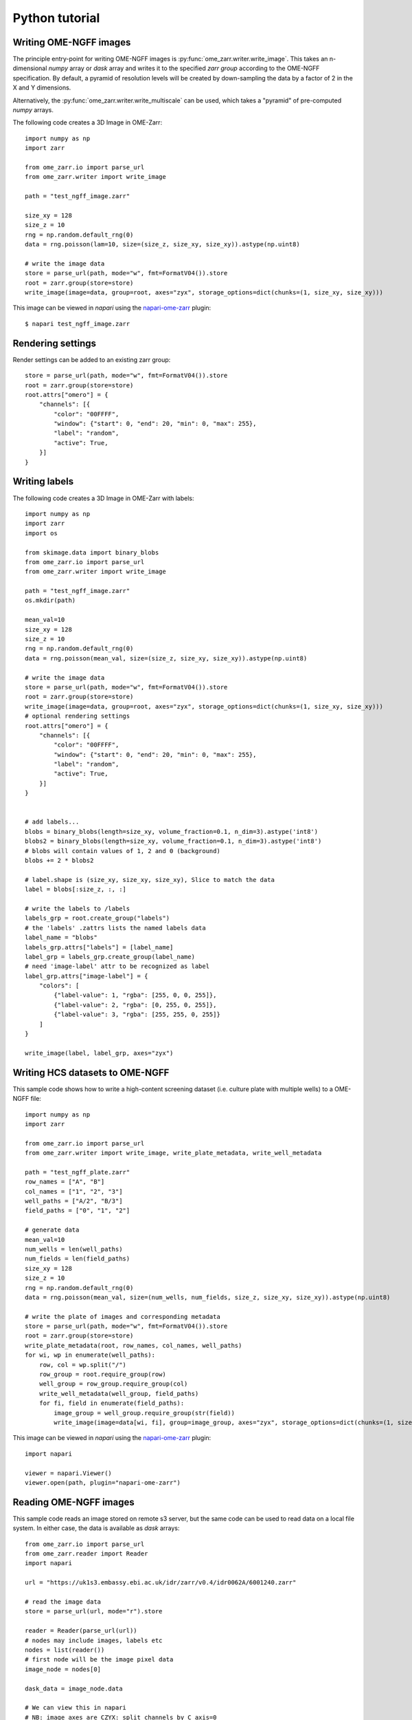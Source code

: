 Python tutorial
===============

Writing OME-NGFF images
-----------------------

The principle entry-point for writing OME-NGFF images is :py:func:`ome_zarr.writer.write_image`.
This takes an n-dimensional `numpy` array or `dask` array and writes it to the specified `zarr group` according
to the OME-NGFF specification.
By default, a pyramid of resolution levels will be created by down-sampling the data by a factor
of 2 in the X and Y dimensions.

Alternatively, the :py:func:`ome_zarr.writer.write_multiscale` can be used, which takes a
"pyramid" of pre-computed `numpy` arrays.

The following code creates a 3D Image in OME-Zarr::

    import numpy as np
    import zarr

    from ome_zarr.io import parse_url
    from ome_zarr.writer import write_image

    path = "test_ngff_image.zarr"

    size_xy = 128
    size_z = 10
    rng = np.random.default_rng(0)
    data = rng.poisson(lam=10, size=(size_z, size_xy, size_xy)).astype(np.uint8)

    # write the image data
    store = parse_url(path, mode="w", fmt=FormatV04()).store
    root = zarr.group(store=store)
    write_image(image=data, group=root, axes="zyx", storage_options=dict(chunks=(1, size_xy, size_xy)))


This image can be viewed in `napari` using the
`napari-ome-zarr <https://github.com/ome/napari-ome-zarr>`_ plugin::

    $ napari test_ngff_image.zarr

Rendering settings
------------------
Render settings can be added to an existing zarr group::

    store = parse_url(path, mode="w", fmt=FormatV04()).store
    root = zarr.group(store=store)
    root.attrs["omero"] = {
        "channels": [{
            "color": "00FFFF",
            "window": {"start": 0, "end": 20, "min": 0, "max": 255},
            "label": "random",
            "active": True,
        }]
    }

Writing labels
--------------

The following code creates a 3D Image in OME-Zarr with labels::

    import numpy as np
    import zarr
    import os

    from skimage.data import binary_blobs
    from ome_zarr.io import parse_url
    from ome_zarr.writer import write_image

    path = "test_ngff_image.zarr"
    os.mkdir(path)

    mean_val=10
    size_xy = 128
    size_z = 10
    rng = np.random.default_rng(0)
    data = rng.poisson(mean_val, size=(size_z, size_xy, size_xy)).astype(np.uint8)

    # write the image data
    store = parse_url(path, mode="w", fmt=FormatV04()).store
    root = zarr.group(store=store)
    write_image(image=data, group=root, axes="zyx", storage_options=dict(chunks=(1, size_xy, size_xy)))
    # optional rendering settings
    root.attrs["omero"] = {
        "channels": [{
            "color": "00FFFF",
            "window": {"start": 0, "end": 20, "min": 0, "max": 255},
            "label": "random",
            "active": True,
        }]
    }


    # add labels...
    blobs = binary_blobs(length=size_xy, volume_fraction=0.1, n_dim=3).astype('int8')
    blobs2 = binary_blobs(length=size_xy, volume_fraction=0.1, n_dim=3).astype('int8')
    # blobs will contain values of 1, 2 and 0 (background)
    blobs += 2 * blobs2

    # label.shape is (size_xy, size_xy, size_xy), Slice to match the data
    label = blobs[:size_z, :, :]

    # write the labels to /labels
    labels_grp = root.create_group("labels")
    # the 'labels' .zattrs lists the named labels data
    label_name = "blobs"
    labels_grp.attrs["labels"] = [label_name]
    label_grp = labels_grp.create_group(label_name)
    # need 'image-label' attr to be recognized as label
    label_grp.attrs["image-label"] = {
        "colors": [
            {"label-value": 1, "rgba": [255, 0, 0, 255]},
            {"label-value": 2, "rgba": [0, 255, 0, 255]},
            {"label-value": 3, "rgba": [255, 255, 0, 255]}
        ]
    }

    write_image(label, label_grp, axes="zyx")

Writing HCS datasets to OME-NGFF
--------------------------------

This sample code shows how to write a high-content screening dataset (i.e. culture plate with multiple wells) to a OME-NGFF file::

    import numpy as np
    import zarr

    from ome_zarr.io import parse_url
    from ome_zarr.writer import write_image, write_plate_metadata, write_well_metadata

    path = "test_ngff_plate.zarr"
    row_names = ["A", "B"]
    col_names = ["1", "2", "3"]
    well_paths = ["A/2", "B/3"]
    field_paths = ["0", "1", "2"]

    # generate data
    mean_val=10
    num_wells = len(well_paths)
    num_fields = len(field_paths)
    size_xy = 128
    size_z = 10
    rng = np.random.default_rng(0)
    data = rng.poisson(mean_val, size=(num_wells, num_fields, size_z, size_xy, size_xy)).astype(np.uint8)

    # write the plate of images and corresponding metadata
    store = parse_url(path, mode="w", fmt=FormatV04()).store
    root = zarr.group(store=store)
    write_plate_metadata(root, row_names, col_names, well_paths)
    for wi, wp in enumerate(well_paths):
        row, col = wp.split("/")
        row_group = root.require_group(row)
        well_group = row_group.require_group(col)
        write_well_metadata(well_group, field_paths)
        for fi, field in enumerate(field_paths):
            image_group = well_group.require_group(str(field))
            write_image(image=data[wi, fi], group=image_group, axes="zyx", storage_options=dict(chunks=(1, size_xy, size_xy)))


This image can be viewed in `napari` using the
`napari-ome-zarr <https://github.com/ome/napari-ome-zarr>`_ plugin::

    import napari

    viewer = napari.Viewer()
    viewer.open(path, plugin="napari-ome-zarr")


Reading OME-NGFF images
-----------------------

This sample code reads an image stored on remote s3 server, but the same
code can be used to read data on a local file system. In either case,
the data is available as `dask` arrays::

    from ome_zarr.io import parse_url
    from ome_zarr.reader import Reader
    import napari

    url = "https://uk1s3.embassy.ebi.ac.uk/idr/zarr/v0.4/idr0062A/6001240.zarr"

    # read the image data
    store = parse_url(url, mode="r").store

    reader = Reader(parse_url(url))
    # nodes may include images, labels etc
    nodes = list(reader())
    # first node will be the image pixel data
    image_node = nodes[0]

    dask_data = image_node.data

    # We can view this in napari
    # NB: image axes are CZYX: split channels by C axis=0
    viewer = napari.view_image(dask_data, channel_axis=0)
    if __name__ == '__main__':
        napari.run()


More writing examples
---------------------

Writing big image from tiles::

    # Created for https://forum.image.sc/t/writing-tile-wise-ome-zarr-with-pyramid-size/85063

    import os
    import zarr
    from ome_zarr.io import parse_url
    from ome_zarr.format import FormatV04
    from ome_zarr.reader import Reader
    from ome_zarr.writer import write_multiscales_metadata
    from ome_zarr.dask_utils import resize as da_resize
    import numpy as np
    import dask.array as da
    from math import ceil

    url = "https://uk1s3.embassy.ebi.ac.uk/idr/zarr/v0.3/9836842.zarr"
    reader = Reader(parse_url(url))
    nodes = list(reader())
    # first level of the pyramid
    dask_data = nodes[0].data[0]
    tile_size = 512

    def downsample_pyramid_on_disk(parent, paths):
        """
        Takes a high-resolution Zarr array at paths[0] in the zarr group
        and down-samples it by a factor of 2 for each of the other paths
        """
        group_path = parent.store.path
        image_path = os.path.join(group_path, parent.path)
        print("downsample_pyramid_on_disk", image_path)
        for count, path in enumerate(paths[1:]):
            target_path = os.path.join(image_path, path)
            if os.path.exists(target_path):
                print("path exists: %s" % target_path)
                continue
            # open previous resolution from disk via dask...
            path_to_array = os.path.join(image_path, paths[count])
            dask_image = da.from_zarr(path_to_array)

            # resize in X and Y
            dims = list(dask_image.shape)
            dims[-1] = dims[-1] // 2
            dims[-2] = dims[-2] // 2
            output = da_resize(
                dask_image, tuple(dims), preserve_range=True, anti_aliasing=False
            )

            # write to disk
            da.to_zarr(
                arr=output, url=image_path, component=path,
                dimension_separator=parent._store._dimension_separator,
            )
        return paths

    def get_tile(ch, row, col):
        # read the tile data from somewhere - we use the dask array
        y1 = row * tile_size
        y2 = y1 + tile_size
        x1 = col * tile_size
        x2 = x1 + tile_size
        return dask_data[ch, y1:y2, x1:x2]

    # (4,1920,1920)
    shape = dask_data.shape
    chunks = (1, tile_size, tile_size)
    d_type = np.dtype('<u2')

    channel_count = shape[0]
    row_count = ceil(shape[-2]/tile_size)
    col_count = ceil(shape[-1]/tile_size)

    store = parse_url("9836842.zarr", mode="w", fmt=FormatV04()).store
    root = zarr.group(store=store)

    # create empty array at root of pyramid
    zarray = root.require_dataset(
        "0",
        shape=shape,
        exact=True,
        chunks=chunks,
        dtype=d_type,
    )

    print("row_count", row_count, "col_count", col_count)
    # Go through all tiles and write data to "0" array
    for ch_index in range(channel_count):
        for row in range(row_count):
            for col in range(col_count):
                tile = get_tile(ch_index, row, col).compute()
                y1 = row * tile_size
                y2 = y1 + tile_size
                x1 = col * tile_size
                x2 = x1 + tile_size
                print("ch_index", ch_index, "row", row, "col", col)
                zarray[ch_index, y1:y2, x1:x2] = tile

    paths = ["0", "1", "2"]
    axes = [{"name": "c", "type": "channel"}, {"name": "y", "type": "space"}, {"name": "x", "type": "space"}]

    # We have "0" array. This downsamples (in X and Y dims only) to create "1" and "2"
    downsample_pyramid_on_disk(root, paths)

    transformations = [
        [{"type": "scale", "scale": [1.0, 1.0, 1.0]}],
        [{"type": "scale", "scale": [1.0, 2.0, 2.0]}],
        [{"type": "scale", "scale": [1.0, 4.0, 4.0]}]
    ]
    datasets = []
    for p, t in zip(paths, transformations):
        datasets.append({"path": p, "coordinateTransformations": t})

    write_multiscales_metadata(root, datasets, axes=axes)


Using dask to fetch::

    # Created for https://forum.image.sc/t/writing-tile-wise-ome-zarr-with-pyramid-size/85063

    import dask.array as da
    import numpy as np
    import zarr
    from dask import delayed

    from ome_zarr.io import parse_url
    from ome_zarr.format import FormatV04
    from ome_zarr.writer import write_image, write_multiscales_metadata

    zarr_name = "test_dask.zarr"
    store = parse_url(zarr_name, mode="w", fmt=FormatV04).store
    root = zarr.group(store=store)

    size_xy = 100
    channel_count = 2
    size_z = 10
    row_count = 3
    col_count = 5
    dtype = np.uint8
    tile_shape = (size_xy, size_xy)


    def get_tile(ch, z, row, column):
        print("get_tile", ch, z, row, column)
        mean_val = ((row + 1) * (column + 1) * 4) + (10 * z)
        rng = np.random.default_rng(1000 * ch)
        return rng.poisson(mean_val, size=tile_shape).astype(dtype)


    delayed_reader = delayed(get_tile)

    dask_channels = []

    for ch in range(channel_count):
        dask_planes = []
        for z_index in range(size_z):
            dask_rows = []
            for row in range(row_count):
                dask_tiles = []
                for col in range(col_count):
                    dask_tile = da.from_delayed(
                        delayed_reader(ch, z_index, row, col), shape=tile_shape, dtype=dtype
                    )
                    dask_tiles.append(dask_tile)
                dask_row = da.concatenate(dask_tiles, axis=1)
                dask_rows.append(dask_row)
            dask_plane = da.concatenate(dask_rows, axis=0)
            dask_planes.append(dask_plane)
        # stack 2D planes to 3D for each channel
        dask_channels.append(da.stack(dask_planes, axis=0))
    # stack 3D (zyx) data to 4D (czyx)
    dask_data = da.stack(dask_channels, axis=0)

    print("dask_data", dask_data)

    # This will create a downsampled 'multiscales' pyramid
    write_image(dask_data, root, axes="czyx")

    root.attrs["omero"] = {
        "channels": [
            {
                "color": "FF0000",
                "window": {"min": 0, "start": 0, "end": 200, "max": 256},
                "label": "random_red",
                "active": True,
            },
            {
                "color": "00FF00",
                "window": {"min": 0, "start": 0, "end": 200, "max": 256},
                "label": "random_green",
                "active": True,
            },
        ]
    }

    print("Created image. Open with...")
    print(f"ome_zarr view {zarr_name}")
